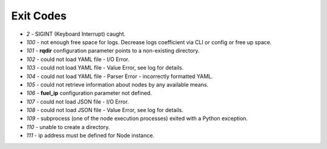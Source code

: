 ==========
Exit Codes
==========

* `2` - SIGINT (Keyboard Interrupt) caught.
* `100` - not enough free space for logs. Decrease logs coefficient via CLI or config or free up space.
* `101` - **rqdir** configuration parameter points to a non-existing directory.
* `102` - could not load YAML file - I/O Error.
* `103` - could not load YAML file - Value Error, see log for details.
* `104` - could not load YAML file - Parser Error - incorrectly formatted YAML.
* `105` - could not retrieve information about nodes by any available means.
* `106` - **fuel_ip** configuration parameter not defined.
* `107` - could not load JSON file - I/O Error.
* `108` - could not load JSON file - Value Error, see log for details.
* `109` - subprocess (one of the node execution processes) exited with a Python exception.
* `110` - unable to create a directory.
* `111` - ip address must be defined for Node instance.
